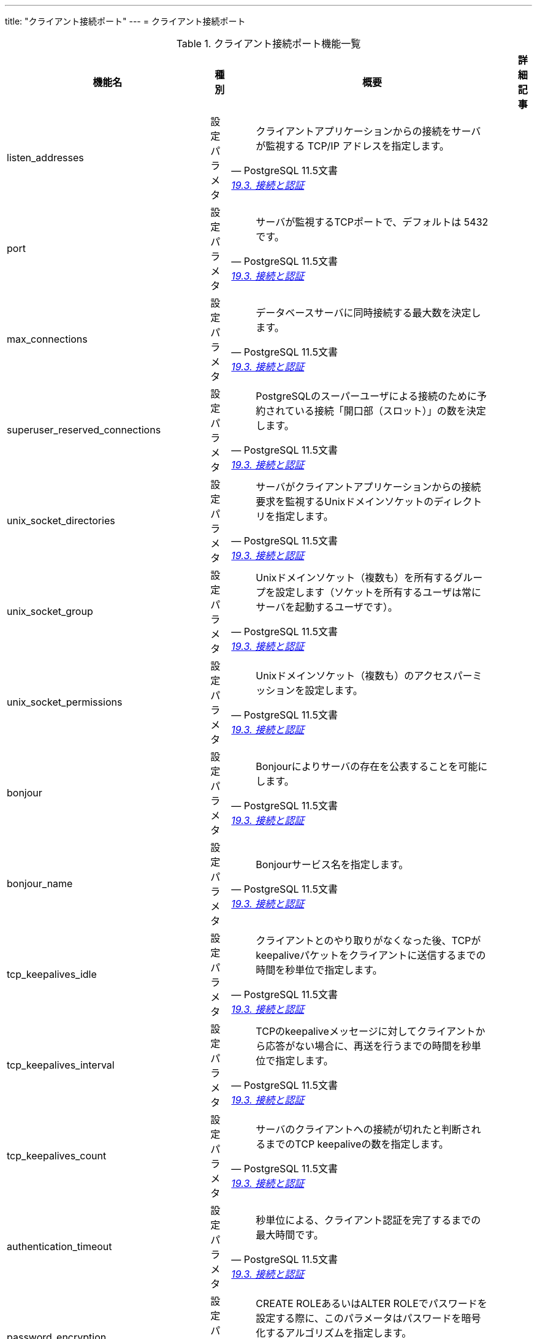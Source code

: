 ---
title: "クライアント接続ポート"
---
= クライアント接続ポート

.クライアント接続ポート機能一覧
[options="header,autowidth",stripes=hover]
|===
|機能名 |種別 |概要 |詳細記事

|listen_addresses
|設定パラメタ
a|
[quote, PostgreSQL 11.5文書, 'https://www.postgresql.jp/document/11/html/runtime-config-connection.html[19.3. 接続と認証]']
____
クライアントアプリケーションからの接続をサーバが監視する TCP/IP アドレスを指定します。 
____
|

|port
|設定パラメタ
a|
[quote, PostgreSQL 11.5文書, 'https://www.postgresql.jp/document/11/html/runtime-config-connection.html[19.3. 接続と認証]']
____
サーバが監視するTCPポートで、デフォルトは 5432です。 
____
|

|max_connections
|設定パラメタ
a|
[quote, PostgreSQL 11.5文書, 'https://www.postgresql.jp/document/11/html/runtime-config-connection.html[19.3. 接続と認証]']
____
データベースサーバに同時接続する最大数を決定します。 
____
|

|superuser_reserved_connections
|設定パラメタ
a|
[quote, PostgreSQL 11.5文書, 'https://www.postgresql.jp/document/11/html/runtime-config-connection.html[19.3. 接続と認証]']
____
PostgreSQLのスーパーユーザによる接続のために予約されている接続「開口部（スロット）」の数を決定します。
____
|

|unix_socket_directories
|設定パラメタ
a|
[quote, PostgreSQL 11.5文書, 'https://www.postgresql.jp/document/11/html/runtime-config-connection.html[19.3. 接続と認証]']
____
サーバがクライアントアプリケーションからの接続要求を監視するUnixドメインソケットのディレクトリを指定します。 
____
|

|unix_socket_group
|設定パラメタ
a|
[quote, PostgreSQL 11.5文書, 'https://www.postgresql.jp/document/11/html/runtime-config-connection.html[19.3. 接続と認証]']
____
Unixドメインソケット（複数も）を所有するグループを設定します（ソケットを所有するユーザは常にサーバを起動するユーザです）。
____
|

|unix_socket_permissions
|設定パラメタ
a|
[quote, PostgreSQL 11.5文書, 'https://www.postgresql.jp/document/11/html/runtime-config-connection.html[19.3. 接続と認証]']
____
Unixドメインソケット（複数も）のアクセスパーミッションを設定します。
____
|

|bonjour
|設定パラメタ
a|
[quote, PostgreSQL 11.5文書, 'https://www.postgresql.jp/document/11/html/runtime-config-connection.html[19.3. 接続と認証]']
____
Bonjourによりサーバの存在を公表することを可能にします。
____
|

|bonjour_name
|設定パラメタ
a|
[quote, PostgreSQL 11.5文書, 'https://www.postgresql.jp/document/11/html/runtime-config-connection.html[19.3. 接続と認証]']
____
Bonjourサービス名を指定します。 
____
|

|tcp_keepalives_idle
|設定パラメタ
a|
[quote, PostgreSQL 11.5文書, 'https://www.postgresql.jp/document/11/html/runtime-config-connection.html[19.3. 接続と認証]']
____
クライアントとのやり取りがなくなった後、TCPがkeepaliveパケットをクライアントに送信するまでの時間を秒単位で指定します。 
____
|

|tcp_keepalives_interval
|設定パラメタ
a|
[quote, PostgreSQL 11.5文書, 'https://www.postgresql.jp/document/11/html/runtime-config-connection.html[19.3. 接続と認証]']
____
TCPのkeepaliveメッセージに対してクライアントから応答がない場合に、再送を行うまでの時間を秒単位で指定します。
____
|

|tcp_keepalives_count
|設定パラメタ
a|
[quote, PostgreSQL 11.5文書, 'https://www.postgresql.jp/document/11/html/runtime-config-connection.html[19.3. 接続と認証]']
____
サーバのクライアントへの接続が切れたと判断されるまでのTCP keepaliveの数を指定します。 
____
|

|authentication_timeout
|設定パラメタ
a|
[quote, PostgreSQL 11.5文書, 'https://www.postgresql.jp/document/11/html/runtime-config-connection.html[19.3. 接続と認証]']
____
秒単位による、クライアント認証を完了するまでの最大時間です。
____
|

|password_encryption
|設定パラメタ
a|
[quote, PostgreSQL 11.5文書, 'https://www.postgresql.jp/document/11/html/runtime-config-connection.html[19.3. 接続と認証]']
____
CREATE ROLEあるいはALTER ROLEでパスワードを設定する際に、このパラメータはパスワードを暗号化するアルゴリズムを指定します。 
____
|

|krb_server_keyfile
|設定パラメタ
a|
[quote, PostgreSQL 11.5文書, 'https://www.postgresql.jp/document/11/html/runtime-config-connection.html[19.3. 接続と認証]']
____
Kerberosサーバーキーファイルの場所を設定します。
____
|

|krb_caseins_users
|設定パラメタ
a|
[quote, PostgreSQL 11.5文書, 'https://www.postgresql.jp/document/11/html/runtime-config-connection.html[19.3. 接続と認証]']
____
GSSAPIユーザ名を大文字小文字の区別なく取り扱うかどうかを設定します。
____
|

|db_user_namespace
|設定パラメタ
a|
[quote, PostgreSQL 11.5文書, 'https://www.postgresql.jp/document/11/html/runtime-config-connection.html[19.3. 接続と認証]']
____
データベース毎のユーザ名を可能にします。 
____
|

|ssl
|設定パラメタ
a|
[quote, PostgreSQL 11.5文書, 'https://www.postgresql.jp/document/11/html/runtime-config-connection.html[19.3. 接続と認証]']
____
SSLによる接続を有効にします。 
____
|

|ssl_ca_file
|設定パラメタ
a|
[quote, PostgreSQL 11.5文書, 'https://www.postgresql.jp/document/11/html/runtime-config-connection.html[19.3. 接続と認証]']
____
SSLサーバ認証局（CA）が入っているファイル名を設定します。
____
|

|ssl_cert_file
|設定パラメタ
a|
[quote, PostgreSQL 11.5文書, 'https://www.postgresql.jp/document/11/html/runtime-config-connection.html[19.3. 接続と認証]']
____
SSLサーバ証明書が入っているファイル名を設定します。 
____
|

|ssl_crl_file
|設定パラメタ
a|
[quote, PostgreSQL 11.5文書, 'https://www.postgresql.jp/document/11/html/runtime-config-connection.html[19.3. 接続と認証]']
____
SSLサーバ証明書失効リスト（CRL）が入っているファイル名を設定します。
____
|

|ssl_key_file
|設定パラメタ
a|
[quote, PostgreSQL 11.5文書, 'https://www.postgresql.jp/document/11/html/runtime-config-connection.html[19.3. 接続と認証]']
____
SSLサーバの秘密鍵が入っているファイル名を設定します。 
____
|

|ssl_ciphers
|設定パラメタ
a|
[quote, PostgreSQL 11.5文書, 'https://www.postgresql.jp/document/11/html/runtime-config-connection.html[19.3. 接続と認証]']
____
セキュアな接続で使用できるSSL暗号スイートのリストを指定します。 
____
|

|ssl_prefer_server_ciphers
|設定パラメタ
a|
[quote, PostgreSQL 11.5文書, 'https://www.postgresql.jp/document/11/html/runtime-config-connection.html[19.3. 接続と認証]']
____
サーバのSSL暗号設定をクライアントに優先して使うかどうかを指定します。
____
|

|ssl_ecdh_curve
|設定パラメタ
a|
[quote, PostgreSQL 11.5文書, 'https://www.postgresql.jp/document/11/html/runtime-config-connection.html[19.3. 接続と認証]']
____
ECDHキー交換で使われる曲線の名前を指定します。
____
|

|ssl_dh_params_file
|設定パラメタ
a|
[quote, PostgreSQL 11.5文書, 'https://www.postgresql.jp/document/11/html/runtime-config-connection.html[19.3. 接続と認証]']
____
いわゆる短命DH系SSL暗号で使用するディフィー・ヘルマンパラメータを格納するファイル名を指定します。
____
|

|ssl_passphrase_command
|設定パラメタ
a|
[quote, PostgreSQL 11.5文書, 'https://www.postgresql.jp/document/11/html/runtime-config-connection.html[19.3. 接続と認証]']
____
秘密鍵などのSSLファイルを復号する際に、パスフレーズの入手が必要な時に起動される外部コマンドを設定します。 
____
|

|ssl_passphrase_command_supports_reload
|設定パラメタ
a|
[quote, PostgreSQL 11.5文書, 'https://www.postgresql.jp/document/11/html/runtime-config-connection.html[19.3. 接続と認証]']
____
キーにパスフレーズが必要な場合、設定ファイルの再読み込み中にssl_passphrase_commandで設定されたパスフレーズコマンドも呼び出されるかどうかを設定します。
____
|

|
|
|
|
|===
